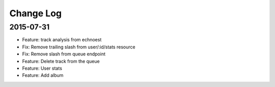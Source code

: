 Change Log
==========

2015-07-31
------------
- Feature: track analysis from echnoest
- Fix: Remove trailing slash from user/:id/stats resource
- Fix: Remove slash from queue endpoint
- Feature: Delete track from the queue
- Feature: User stats
- Feature: Add album
